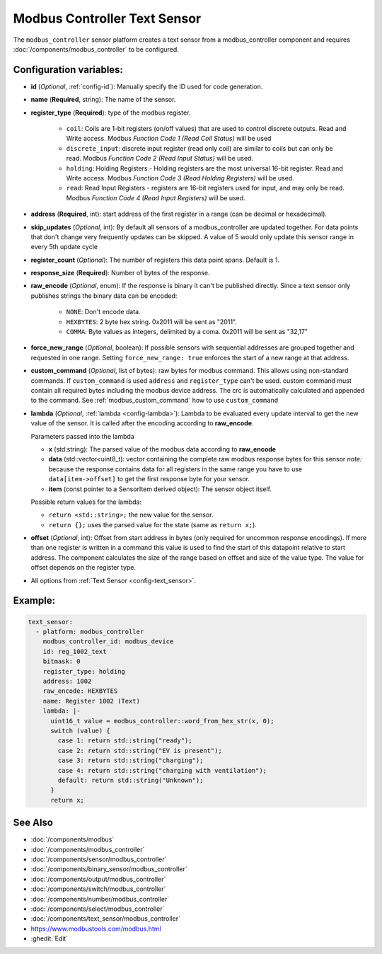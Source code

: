 Modbus Controller Text Sensor
=============================

.. seo::
    :description: Instructions for setting up a modbus_controller modbus text sensor.

The ``modbus_controller`` sensor platform creates a text sensor from a modbus_controller component
and requires :doc:`/components/modbus_controller` to be configured.


Configuration variables:
------------------------
- **id** (*Optional*, :ref:`config-id`): Manually specify the ID used for code generation.
- **name** (**Required**, string): The name of the sensor.
- **register_type** (**Required**): type of the modbus register.

    - ``coil``: Coils are 1-bit registers (on/off values) that are used to control discrete outputs. Read and Write access. Modbus *Function Code 1 (Read Coil Status)* will be used
    - ``discrete_input``: discrete input register (read only coil) are similar to coils but can only be read. Modbus *Function Code 2 (Read Input Status)* will be used.
    - ``holding``: Holding Registers - Holding registers are the most universal 16-bit register. Read and Write access. Modbus *Function Code 3 (Read Holding Registers)* will be used.
    - ``read``: Read Input Registers - registers are 16-bit registers used for input, and may only be read. Modbus *Function Code 4 (Read Input Registers)* will be used.

- **address** (**Required**, int): start address of the first register in a range (can be decimal or hexadecimal).
- **skip_updates** (*Optional*, int): By default all sensors of a modbus_controller are updated together. For data points that don't change very frequently updates can be skipped. A value of 5 would only update this sensor range in every 5th update cycle
- **register_count** (*Optional*): The number of registers this data point spans. Default is 1.
- **response_size** (**Required**): Number of bytes of the response.
- **raw_encode** (*Optional*, enum): If the response is binary it can't be published directly. Since a text sensor only publishes strings the binary data can be encoded:

     - ``NONE``: Don't encode data.
     - ``HEXBYTES``:  2 byte hex string. 0x2011 will be sent as "2011".
     - ``COMMA``: Byte values as integers, delimited by a coma. 0x2011 will be sent as "32,17"

- **force_new_range** (*Optional*, boolean): If possible sensors with sequential addresses are grouped together and requested in one range. Setting ``force_new_range: true`` enforces the start of a new range at that address.
- **custom_command** (*Optional*, list of bytes): raw bytes for modbus command. This allows using non-standard commands. If ``custom_command`` is used ``address`` and ``register_type`` can't be used.
  custom command must contain all required bytes including the modbus device address. The crc is automatically calculated and appended to the command.
  See :ref:`modbus_custom_command` how to use ``custom_command``
- **lambda** (*Optional*, :ref:`lambda <config-lambda>`):
  Lambda to be evaluated every update interval to get the new value of the sensor. It is called after the encoding according to **raw_encode**.

  Parameters passed into the lambda

  - **x** (std:string): The parsed value of the modbus data according to **raw_encode**
  - **data** (std::vector<uint8_t): vector containing the complete raw modbus response bytes for this sensor
    *note:* because the response contains data for all registers in the same range you have to use ``data[item->offset]`` to get the first response byte for your sensor.
  - **item** (const pointer to a SensorItem derived object):  The sensor object itself.

  Possible return values for the lambda:

  - ``return <std::string>;`` the new value for the sensor.
  - ``return {};`` uses the parsed value for the state (same as ``return x;``).

- **offset** (*Optional*, int): Offset from start address in bytes (only required for uncommon response encodings). If more than one register is written in a command this value is used to find the start of this datapoint relative to start address. The component calculates the size of the range based on offset and size of the value type. The value for offset depends on the register type. 
- All options from :ref:`Text Sensor <config-text_sensor>`.

Example:
--------

.. code-block:: yaml

    text_sensor:
      - platform: modbus_controller
        modbus_controller_id: modbus_device
        id: reg_1002_text
        bitmask: 0
        register_type: holding
        address: 1002
        raw_encode: HEXBYTES
        name: Register 1002 (Text)
        lambda: |-
          uint16_t value = modbus_controller::word_from_hex_str(x, 0);
          switch (value) {
            case 1: return std::string("ready");
            case 2: return std::string("EV is present");
            case 3: return std::string("charging");
            case 4: return std::string("charging with ventilation");
            default: return std::string("Unknown");
          }
          return x;

See Also
--------
- :doc:`/components/modbus`
- :doc:`/components/modbus_controller`
- :doc:`/components/sensor/modbus_controller`
- :doc:`/components/binary_sensor/modbus_controller`
- :doc:`/components/output/modbus_controller`
- :doc:`/components/switch/modbus_controller`
- :doc:`/components/number/modbus_controller`
- :doc:`/components/select/modbus_controller`
- :doc:`/components/text_sensor/modbus_controller`
- https://www.modbustools.com/modbus.html
- :ghedit:`Edit`
